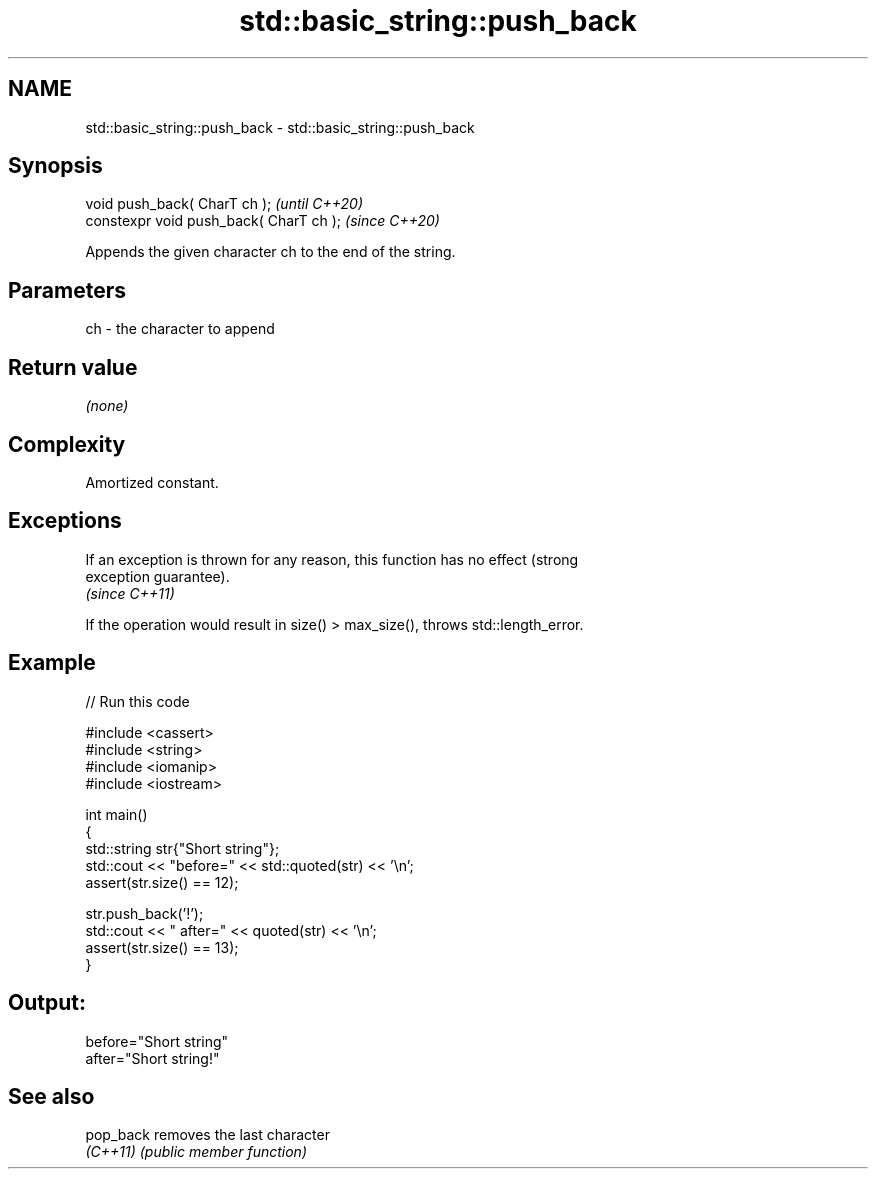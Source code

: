 .TH std::basic_string::push_back 3 "2022.07.31" "http://cppreference.com" "C++ Standard Libary"
.SH NAME
std::basic_string::push_back \- std::basic_string::push_back

.SH Synopsis
   void push_back( CharT ch );            \fI(until C++20)\fP
   constexpr void push_back( CharT ch );  \fI(since C++20)\fP

   Appends the given character ch to the end of the string.

.SH Parameters

   ch - the character to append

.SH Return value

   \fI(none)\fP

.SH Complexity

   Amortized constant.

.SH Exceptions

   If an exception is thrown for any reason, this function has no effect (strong
   exception guarantee).
   \fI(since C++11)\fP

   If the operation would result in size() > max_size(), throws std::length_error.

.SH Example


// Run this code

 #include <cassert>
 #include <string>
 #include <iomanip>
 #include <iostream>

 int main()
 {
     std::string str{"Short string"};
     std::cout << "before=" << std::quoted(str) << '\\n';
     assert(str.size() == 12);

     str.push_back('!');
     std::cout << " after=" << quoted(str) << '\\n';
     assert(str.size() == 13);
 }

.SH Output:

 before="Short string"
  after="Short string!"

.SH See also

   pop_back removes the last character
   \fI(C++11)\fP  \fI(public member function)\fP
